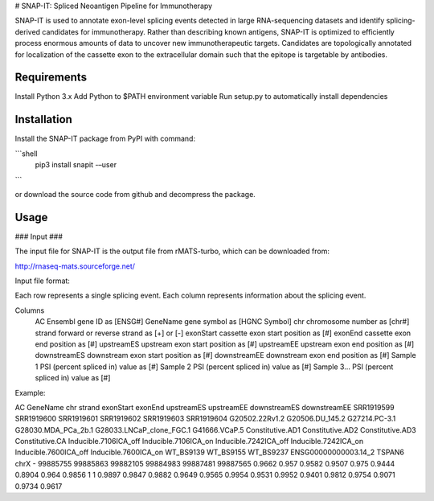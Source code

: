 # SNAP-IT: Spliced Neoantigen Pipeline for Immunotherapy

SNAP-IT is used to annotate exon-level splicing events detected in large RNA-sequencing datasets and identify splicing-derived candidates for immunotherapy. Rather than describing known antigens, SNAP-IT is optimized to efficiently process enormous amounts of data to uncover new immunotherapeutic targets. Candidates are topologically annotated for localization of the cassette exon to the extracellular domain such that the epitope is targetable by antibodies.


Requirements
------------

Install Python 3.x
Add Python to $PATH environment variable
Run setup.py to automatically install dependencies


Installation
------------

Install the SNAP-IT package from PyPI with command:

```shell
    pip3 install snapit -–user
```

or download the source code from github and decompress the package.


Usage
-----

### Input ###

The input file for SNAP-IT is the output file from rMATS-turbo, which can be downloaded from:

http://rnaseq-mats.sourceforge.net/

Input file format:

Each row represents a single splicing event.
Each column represents information about the splicing event.






Columns	
    AC            Ensembl gene ID as [ENSG#]
    GeneName      gene symbol as [HGNC Symbol]
    chr           chromosome number as [chr#]
    strand        forward or reverse strand as [+] or [-]
    exonStart     cassette exon start position as [#]
    exonEnd       cassette exon end position as [#]
    upstreamES    upstream exon start position as [#]
    upstreamEE    upstream exon end position as [#]
    downstreamES  downstream exon start position as [#]
    downstreamEE  downstream exon end position as [#]
    Sample 1      PSI (percent spliced in) value as [#]
    Sample 2      PSI (percent spliced in) value as [#]
    Sample 3…     PSI (percent spliced in) value as [#]

Example:

AC	GeneName	chr	strand	exonStart	exonEnd	upstreamES	upstreamEE	downstreamES	downstreamEE	SRR1919599	SRR1919600	SRR1919601	SRR1919602	SRR1919603	SRR1919604	G20502.22Rv1.2	G20506.DU_145.2	G27214.PC-3.1	G28030.MDA_PCa_2b.1	G28033.LNCaP_clone_FGC.1	G41666.VCaP.5	Constitutive.AD1	Constitutive.AD2	Constitutive.AD3	Constitutive.CA	Inducible.7106ICA_off	Inducible.7106ICA_on	Inducible.7242ICA_off	Inducible.7242ICA_on	Inducible.7600ICA_off	Inducible.7600ICA_on	WT_BS9139	WT_BS9155	WT_BS9237
ENSG00000000003.14_2	TSPAN6	chrX	-	99885755	99885863	99882105	99884983	99887481	99887565	0.9662	0.957	0.9582	0.9507	0.975	0.9444	0.8904	0.964	0.9856	1	1	0.9897	0.9847	0.9882	0.9649	0.9565	0.9954	0.9531	0.9952	0.9401	0.9812	0.9754	0.9071	0.9734	0.9617
